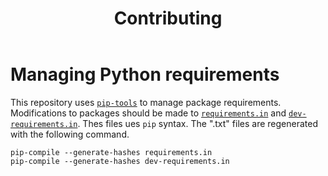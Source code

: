 #+TITLE: Contributing
* Managing Python requirements
This repository uses [[https://github.com/jazzband/pip-tools][=pip-tools=]] to manage package requirements.  Modifications to packages should be made to [[./requirements.in][=requirements.in=]] and [[./dev-requirements.in][=dev-requirements.in=]].  Thes files ues =pip= syntax.  The ".txt" files are regenerated with the following command.
#+BEGIN_SRC shell :results silent
pip-compile --generate-hashes requirements.in
pip-compile --generate-hashes dev-requirements.in
#+END_SRC
